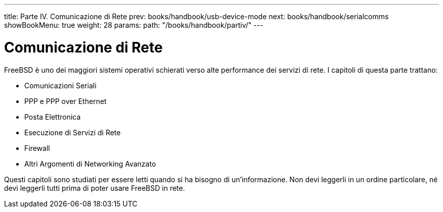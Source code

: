 ---
title: Parte IV. Comunicazione di Rete
prev: books/handbook/usb-device-mode
next: books/handbook/serialcomms
showBookMenu: true
weight: 28
params:
  path: "/books/handbook/partiv/"
---

[[network-communication]]
= Comunicazione di Rete

FreeBSD è uno dei maggiori sistemi operativi schierati verso alte performance dei servizi di rete.  I capitoli di questa parte trattano:

* Comunicazioni Seriali
* PPP e PPP over Ethernet
* Posta Elettronica
* Esecuzione di Servizi di Rete
* Firewall
* Altri Argomenti di Networking Avanzato

Questi capitoli sono studiati per essere letti quando si ha bisogno di un'informazione.  Non devi leggerli in un ordine particolare, né devi leggerli tutti prima di poter usare FreeBSD in rete.
